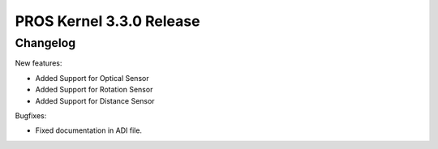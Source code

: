 =========================
PROS Kernel 3.3.0 Release
=========================

.. post:: 29 October, 2020
   :tags: blog, kernel-release

Changelog
---------

New features:

- Added Support for Optical Sensor
- Added Support for Rotation Sensor
- Added Support for Distance Sensor

Bugfixes:

- Fixed documentation in ADI file.